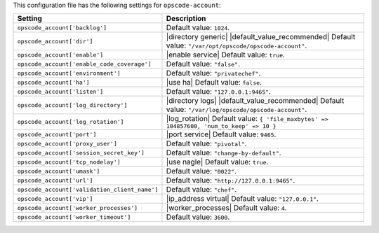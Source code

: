 .. The contents of this file are included in multiple topics.
.. THIS FILE SHOULD NOT BE MODIFIED VIA A PULL REQUEST.

This configuration file has the following settings for ``opscode-account``:

.. list-table::
   :widths: 200 300
   :header-rows: 1

   * - Setting
     - Description
   * - ``opscode_account['backlog']``
     - Default value: ``1024``.
   * - ``opscode_account['dir']``
     - |directory generic| |default_value_recommended| Default value: ``"/var/opt/opscode/opscode-account"``.
   * - ``opscode_account['enable']``
     - |enable service| Default value: ``true``.
   * - ``opscode_account['enable_code_coverage']``
     - Default value: ``"false"``.
   * - ``opscode_account['environment']``
     - Default value: ``"privatechef"``.
   * - ``opscode_account['ha']``
     - |use ha| Default value: ``false``.
   * - ``opscode_account['listen']``
     - Default value: ``"127.0.0.1:9465"``.
   * - ``opscode_account['log_directory']``
     - |directory logs| |default_value_recommended| Default value: ``"/var/log/opscode/opscode-account"``.
   * - ``opscode_account['log_rotation']``
     - |log_rotation| Default value: ``{ 'file_maxbytes' => 104857600, 'num_to_keep' => 10 }``
   * - ``opscode_account['port']``
     - |port service| Default value: ``9465``.
   * - ``opscode_account['proxy_user']``
     - Default value: ``"pivotal"``.
   * - ``opscode_account['session_secret_key']``
     - Default value: ``"change-by-default"``.
   * - ``opscode_account['tcp_nodelay']``
     - |use nagle| Default value: ``true``.
   * - ``opscode_account['umask']``
     - Default value: ``"0022"``.
   * - ``opscode_account['url']``
     - Default value: ``"http://127.0.0.1:9465"``.
   * - ``opscode_account['validation_client_name']``
     - Default value: ``"chef"``.
   * - ``opscode_account['vip']``
     - |ip_address virtual| Default value: ``"127.0.0.1"``.
   * - ``opscode_account['worker_processes']``
     - |worker_processes| Default value: ``4``.
   * - ``opscode_account['worker_timeout']``
     - Default value: ``3600``.